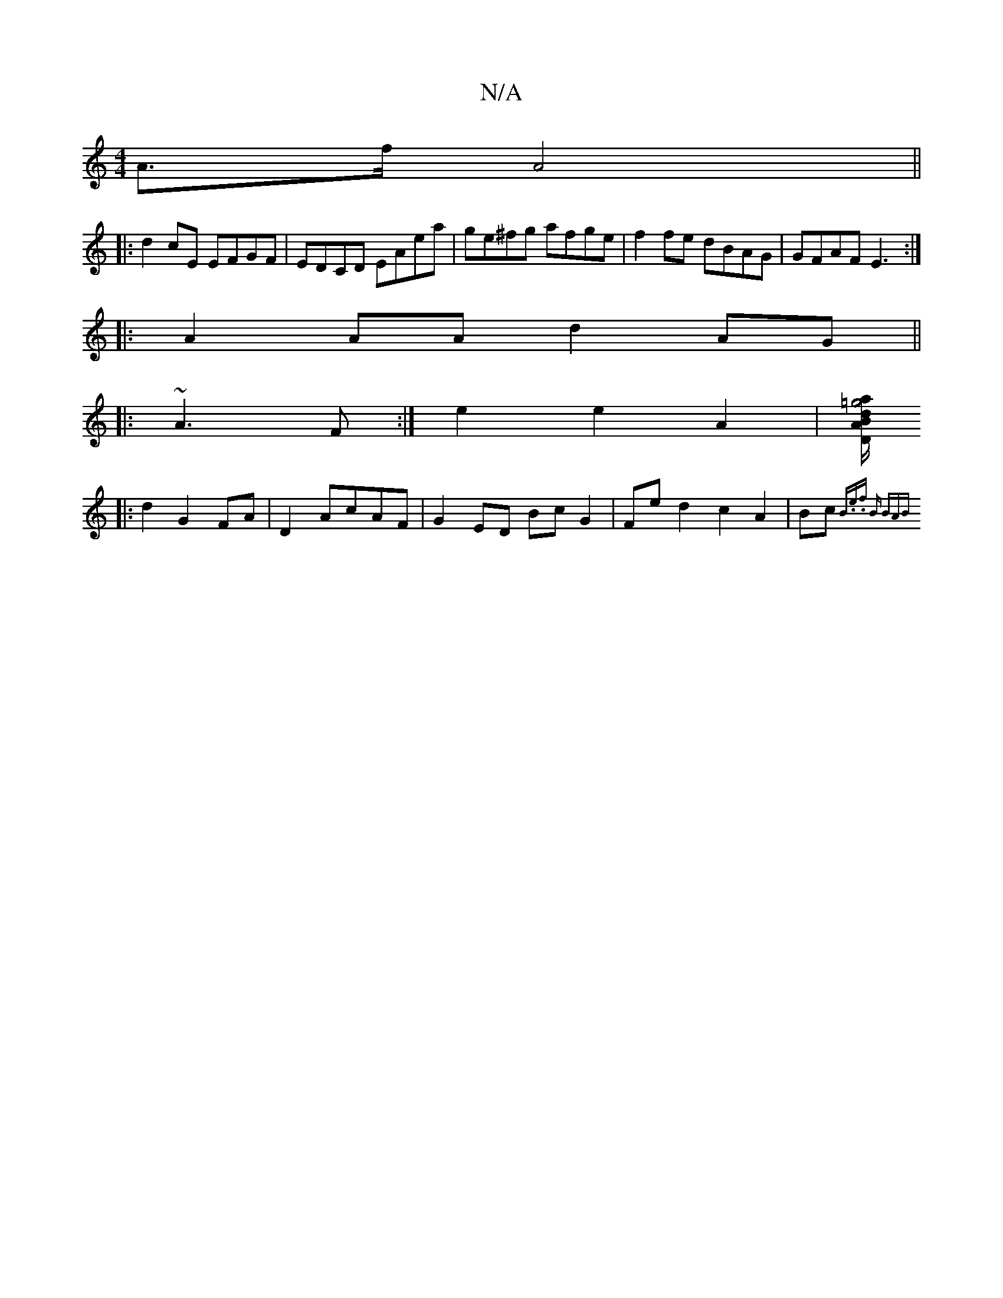 X:1
T:N/A
M:4/4
R:N/A
K:Cmajor
A>f A4||
|:d2 cE EFGF | EDCD EAea | ge^fg afge | f2 fe dBAG | GFAF E3 :|
|: A2 AA d2 AG || 
|:~A3 F :|e2 e2 A2 | [a/=g4dB | A2 D2 :|
|: d2G2 FA|D2 AcAF | G2 ED Bc G2 | Fe d2 c2A2 | Bc{B.e.f "Bm" (3BAB